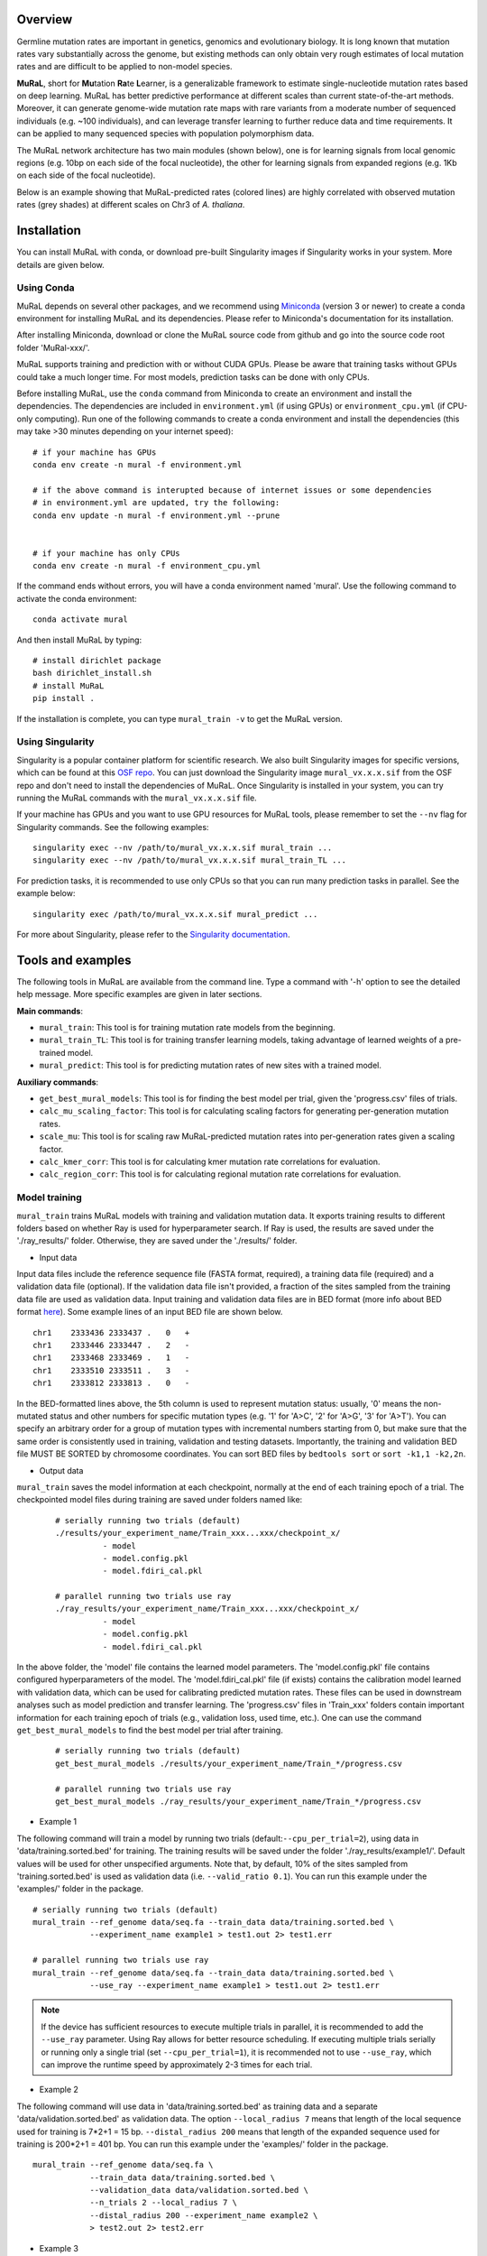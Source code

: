 Overview
--------

Germline mutation rates are important in genetics, genomics and
evolutionary biology. It is long known that mutation rates vary
substantially across the genome, but existing methods can only obtain
very rough estimates of local mutation rates and are difficult to be
applied to non-model species.

**MuRaL**, short for **Mu**\ tation **Ra**\ te **L**\ earner, is a
generalizable framework to estimate single-nucleotide mutation rates
based on deep learning. MuRaL has better predictive performance at
different scales than current state-of-the-art methods. Moreover, it can
generate genome-wide mutation rate maps with rare variants from a
moderate number of sequenced individuals (e.g. ~100 individuals), and
can leverage transfer learning to further reduce data and time
requirements. It can be applied to many sequenced species with
population polymorphism data.

The MuRaL network architecture has two main modules (shown below), one
is for learning signals from local genomic regions (e.g. 10bp on each
side of the focal nucleotide), the other for learning signals from
expanded regions (e.g. 1Kb on each side of the focal nucleotide).

.. image:: images/model_schematic.jpg
   :width: 830px

Below is an example showing that MuRaL-predicted rates (colored lines)
are highly correlated with observed mutation rates (grey shades) at
different scales on Chr3 of *A. thaliana*.

.. image:: images/regional_correlation_example.jpg
   :width: 500px

Installation
------------

You can install MuRaL with conda, or download pre-built Singularity
images if Singularity works in your system. More details are given
below.

Using Conda
~~~~~~~~~~~

MuRaL depends on several other packages, and we recommend using
`Miniconda <https://docs.conda.io/en/latest/miniconda.html>`__ (version
3 or newer) to create a conda environment for installing MuRaL and its
dependencies. Please refer to Miniconda's documentation for its
installation.

After installing Miniconda, download or clone the MuRaL source code from
github and go into the source code root folder 'MuRal-xxx/'.

MuRaL supports training and prediction with or without CUDA GPUs. Please
be aware that training tasks without GPUs could take a much longer time.
For most models, prediction tasks can be done with only CPUs.

Before installing MuRaL, use the ``conda`` command from Miniconda to create
an environment and install the dependencies. The dependencies are
included in ``environment.yml`` (if using GPUs) or
``environment_cpu.yml`` (if CPU-only computing). Run one of the
following commands to create a conda environment and install the
dependencies (this may take >30 minutes depending on your internet
speed):

::

    # if your machine has GPUs
    conda env create -n mural -f environment.yml 

    # if the above command is interupted because of internet issues or some dependencies 
    # in environment.yml are updated, try the following:
    conda env update -n mural -f environment.yml --prune


    # if your machine has only CPUs
    conda env create -n mural -f environment_cpu.yml 

If the command ends without errors, you will have a conda environment
named 'mural'. Use the following command to activate the conda
environment:

::

    conda activate mural

And then install MuRaL by typing:

::

    # install dirichlet package
    bash dirichlet_install.sh
    # install MuRaL
    pip install .

If the installation is complete, you can type ``mural_train -v`` to get
the MuRaL version.

Using Singularity
~~~~~~~~~~~~~~~~~

Singularity is a popular container platform for scientific research. We
also built Singularity images for specific versions, which can be found
at this `OSF repo <https://osf.io/rd9k5/>`__. You can just download the
Singularity image ``mural_vx.x.x.sif`` from the OSF repo and don't need
to install the dependencies of MuRaL. Once Singularity is installed in
your system, you can try running the MuRaL commands with the
``mural_vx.x.x.sif`` file.

If your machine has GPUs and you want to use GPU resources for MuRaL
tools, please remember to set the ``--nv`` flag for Singularity commands.
See the following examples:

::

    singularity exec --nv /path/to/mural_vx.x.x.sif mural_train ...
    singularity exec --nv /path/to/mural_vx.x.x.sif mural_train_TL ...

For prediction tasks, it is recommended to use only CPUs so that you can
run many prediction tasks in parallel. See the example below:

::

   singularity exec /path/to/mural_vx.x.x.sif mural_predict ...

For more about Singularity, please refer to the `Singularity
documentation <https://docs.sylabs.io>`__.

Tools and examples
------------------

The following tools in MuRaL are available from the command line. Type 
a command with '-h' option to see the detailed help message. More specific 
examples are given in later sections.

**Main commands**: 

* ``mural_train``: This tool is for training mutation rate models from 
  the beginning. 
* ``mural_train_TL``: This tool is for training transfer learning models, 
  taking advantage of learned weights of a pre-trained model. 
* ``mural_predict``: This tool is for predicting mutation rates of new 
  sites with a trained model.

**Auxiliary commands**: 

* ``get_best_mural_models``: This tool is for finding the best model 
  per trial, given the 'progress.csv' files of trials. 
* ``calc_mu_scaling_factor``: This tool is for calculating
  scaling factors for generating per-generation mutation rates.
* ``scale_mu``: This tool is for scaling raw MuRaL-predicted mutation
  rates into per-generation rates given a scaling factor.
* ``calc_kmer_corr``: This tool is for calculating kmer mutation rate 
  correlations for evaluation.
* ``calc_region_corr``: This tool is for calculating regional mutation
  rate correlations for evaluation.

Model training
~~~~~~~~~~~~~~

``mural_train`` trains MuRaL models with training and validation
mutation data. It exports training results to different folders 
based on whether Ray is used for hyperparameter search. If Ray is used, 
the results are saved under the './ray_results/' folder. 
Otherwise, they are saved under the './results/' folder.

* Input data
   
Input data files include the reference sequence file (FASTA format,
required), a training data file (required) and a validation data file
(optional). If the validation data file isn't provided, a fraction of
the sites sampled from the training data file are used as validation
data.
Input training and validation data files are in BED format (more info
about BED format
`here <https://genome.ucsc.edu/FAQ/FAQformat.html#format1>`__). Some
example lines of an input BED file are shown below.

::

    chr1    2333436 2333437 .   0   + 
    chr1    2333446 2333447 .   2   -
    chr1    2333468 2333469 .   1   -
    chr1    2333510 2333511 .   3   -
    chr1    2333812 2333813 .   0   - 

In the BED-formatted lines above, the 5th column is used to represent
mutation status: usually, '0' means the non-mutated status and other
numbers for specific mutation types (e.g. '1' for 'A>C', '2' for 'A>G',
'3' for 'A>T'). You can specify an arbitrary order for a group of
mutation types with incremental numbers starting from 0, but make sure
that the same order is consistently used in training, validation and
testing datasets. Importantly, the training and validation BED file MUST
BE SORTED by chromosome coordinates. You can sort BED files by
``bedtools sort`` or ``sort -k1,1 -k2,2n``.

* Output data

``mural_train`` saves the model information at each checkpoint,
normally at the end of each training epoch of a trial. The checkpointed 
model files during training are saved under folders named like:
  
  ::
    
    # serially running two trials (default)
    ./results/your_experiment_name/Train_xxx...xxx/checkpoint_x/
              - model
              - model.config.pkl
              - model.fdiri_cal.pkl

    # parallel running two trials use ray 
    ./ray_results/your_experiment_name/Train_xxx...xxx/checkpoint_x/
              - model
              - model.config.pkl
              - model.fdiri_cal.pkl

In the above folder, the 'model' file contains the learned model
parameters. The 'model.config.pkl' file contains configured
hyperparameters of the model. The 'model.fdiri\_cal.pkl' file (if
exists) contains the calibration model learned with validation data,
which can be used for calibrating predicted mutation rates. These
files can be used in downstream analyses such as model prediction and
transfer learning. The 'progress.csv' files in 'Train\_xxx' folders
contain important information for each training epoch of trials
(e.g., validation loss, used time, etc.). One can use the command
``get_best_mural_models`` to find the best model per trial after
training.

  ::

    # serially running two trials (default)
    get_best_mural_models ./results/your_experiment_name/Train_*/progress.csv

    # parallel running two trials use ray 
    get_best_mural_models ./ray_results/your_experiment_name/Train_*/progress.csv

* Example 1

The following command will train a model by running two trials (default:``--cpu_per_trial=2``),
using data in 'data/training.sorted.bed' for training. The training
results will be saved under the folder './ray\_results/example1/'.
Default values will be used for other unspecified arguments. Note
that, by default, 10% of the sites sampled from 'training.sorted.bed'
is used as validation data (i.e. ``--valid_ratio 0.1``). You can run
this example under the 'examples/' folder in the package.

::
  
   # serially running two trials (default)
   mural_train --ref_genome data/seq.fa --train_data data/training.sorted.bed \
               --experiment_name example1 > test1.out 2> test1.err

   # parallel running two trials use ray 
   mural_train --ref_genome data/seq.fa --train_data data/training.sorted.bed \
               --use_ray --experiment_name example1 > test1.out 2> test1.err
   
.. note::

  If the device has sufficient resources to execute multiple trials in parallel, 
  it is recommended to add the ``--use_ray`` parameter. Using Ray allows for better resource 
  scheduling. If executing multiple trials serially or running only a single trial (set ``--cpu_per_trial=1``), 
  it is recommended not to use ``--use_ray``, which can improve the runtime speed by approximately 
  2-3 times for each trial.

* Example 2

The following command will use data in 'data/training.sorted.bed'
as training data and a separate 'data/validation.sorted.bed' as
validation data. The option ``--local_radius 7`` means that length of
the local sequence used for training is 7\*2+1 = 15 bp.
``--distal_radius 200`` means that length of the expanded sequence
used for training is 200\*2+1 = 401 bp. You can run this example
under the 'examples/' folder in the package.

::

  mural_train --ref_genome data/seq.fa \
              --train_data data/training.sorted.bed \
              --validation_data data/validation.sorted.bed \
              --n_trials 2 --local_radius 7 \
              --distal_radius 200 --experiment_name example2 \
              > test2.out 2> test2.err

* Example 3

If the length of the expanded sequence used for training is large (``distal_radius`` 
larger than 1000), data loading becomes a bottleneck in the training process. You can 
set the option ``--cpu_per_trial`` to specify how many CPUs each trial. The following 
command use 3 extral cpu to accelerate data loading. You can run this example 
under the 'examples/' folder in the package.

::
  
   mural_train --ref_genome data/seq.fa --train_data data/training.sorted.bed \
               --cpu_per_trial 4 --experiment_name example3 > test3.out 2> test3.err

* Example 4

If RAM memory or GPU memory limits the usage of ``mural_train`` (which may happen with large 
expanded sequences used for training), the following suggestions may be helpful.

For RAM memory, consider reducing the parameters ``--central_region`` and ``--segment_number``. 
First, adjust ``--central_region`` (default is 300,000 bp, means maximum encoding unit of the 
sequence is 300000+2*distal_radius bp), which is the key parameter 
for trade-off between RAM memory usage and data preprocessing speed. You can reduce this 
to 50,000 bp at the cost of an acceptable loss in data preprocessing speed. 
The second consider is reduce ``--segment_number`` to 4. If do this, you should carefully 
check the performance of trained model, because this parallel may influnce model performance 
sometimes. The influnce of the two parameters see the figure:

.. image:: images/preprocessAndRAM_memory_usage.svg 
   :width: 830px

For GPU memory, it is recommended to reduce ``--batch_size`` (default 128) to reduce GPU memory usage. 
You can set the value to 64, 32, 16, 8 and so on. The commands are as following,  You can run this 
example under the 'examples/' folder in the package.

::
  
   # For RAM memory limit
   mural_train --ref_genome data/seq.fa \
              --train_data data/training.sorted.bed \
              --validation_data data/validation.sorted.bed \
              --n_trials 2 --local_radius 7 \
              --distal_radius 64000 --central_region 100000 \
              --segment_number 4 --experiment_name example4 \
              > test4.out 2> test4.err

   # For GPU memory limit
   mural_train --ref_genome data/seq.fa \
              --train_data data/training.sorted.bed \
              --validation_data data/validation.sorted.bed \
              --n_trials 2 --local_radius 7 \
              --batch_size 64
              --distal_radius 64000 --experiment_name example4 \
              > test4.out 2> test4.err

.. note::

  The RAM memory usage is approximately proportional to 
  ``segment_number * central_region * 4 * (2 * distal_radius + 1) * 4 / 2^30`` + a (GB), 
  where a is a constant term ranging between 5 and 12 GB. Due to insufficient RAM memory, 
  using this formula to estimate RAM usage might help in finding suitable parameters.

Model prediction
~~~~~~~~~~~~~~~~

``mural_predict`` predicts mutation rates for all sites in a BED file
based on a trained model. 

* Input data

The required input files for prediction include the reference FASTA
file, a BED-formated data file and a trained model. The BED file is
organized in the same way as that for training. The 5th column can be
set to '0' if no observed mutations for the sites in the prediction BED.
The model-related files for input are 'model' and 'model.config.pkl',
which are generated at the training step. The file
'model.fdiri\_cal.pkl', which is for calibrating predicted mutation
rates, is optional. 

* Output data

The output of ``mural_predict`` is a tab-separated file containing
the sequence coordinates (BED-formatted) and the predicted probabilities
for all possible mutation types. Usually, the 'prob0' column contains
probabilities for the non-mutated class and other 'probX' columns for
mutated classes. Some example lines of a prediction output file are
shown below.

::

    chrom   start   end    strand mut_type  prob0   prob1   prob2   prob3
    chr1    10006   10007   -       0       0.9797  0.003134 0.01444 0.002724
    chr1    10007   10008   +       0       0.9849  0.005517 0.00707 0.002520
    chr1    10008   10009   +       0       0.9817  0.004801 0.01006 0.003399
    chr1    10012   10013   -       0       0.9711  0.004898 0.02029 0.003746

* Example 5

The following command will predict mutation rates for all sites in
'data/testing.bed.gz' using model files under the
'models/checkpoint\_6/' folder and save prediction results into
'testing.ckpt6.fdiri.tsv.gz'. You can run this example under the
'examples/' folder in the package.

::

   mural_predict --ref_genome data/seq.fa --test_data data/testing.bed.gz \
                 --model_path models/checkpoint_6/model \
                 --model_config_path models/checkpoint_6/model.config.pkl \
                 --calibrator_path models/checkpoint_6/model.fdiri_cal.pkl \
                 --pred_file testing.ckpt6.fdiri.tsv.gz \
                 --cpu_only > test5.out 2> test5.err

Transfer learning
~~~~~~~~~~~~~~~~~

``mural_train_TL`` trains MuRaL models like ``mural_train`` but
initializes model parameters with learned weights from a pre-trained
model. Its training results are also saved under the './ray\_results/'
folder. 

* Input data

The input files for ``mural_train_TL`` include the reference FASTA
file (required), a training data file (required), a validation data file
(optional), and model-related files of a trained model (required). The
required model-related files are 'model' and 'model.config.pkl' under a
specific checkpoint folder, normally generated by ``mural_train`` or
``mural_train_TL``. 

* Output data

Output data has the same structure as that of ``mural_train``.

* Example 6

The following command will train a transfer learning model using
training data in 'data/training\_TL.sorted.bed', the validation data
in 'data/validation.sorted.bed', and the model files under
'models/checkpoint\_6/'. You can run this example under the
'examples/' folder in the package.

::

 mural_train_TL --ref_genome data/seq.fa \
                --train_data data/training_TL.sorted.bed \
                --validation_data data/validation.sorted.bed \
                --model_path models/checkpoint_6/model \
                --model_config_path models/checkpoint_6/model.config.pkl \
                --train_all --init_fc_with_pretrained \
                --experiment_name example6 > test6.out 2> test6.err


Calculating k-mer and regional correlations for evaluation
~~~~~~~~~~~~~~~~~~~~~~~~~~~~~~~~~~~~~~~~~~~~~~~~~~~~~~~~~~

For model evaluation, since it is impossible to evaluate the accuracy 
of predicted mutation rates at the single-nucleotide level, we employ 
two metrics, k-mer correlation and regional correlation, to evaluate 
model performance at the higher (summarized) levels. More details about 
the two metrics can be found in the MuRaL paper. The k-mer and regional 
correlations can be calculated with the predicted tsv files generated 
by ``mural_predict``.

K-mer correlation analysis
..........................

The tool ``calc_kmer_corr`` is used for calculating k-mer correlations.

* Input data

The inputs for k-mer correlation analysis include the reference
FASTA file, a prediction tsv file and the length of k-mer. Note that for 
evaluation, we need to provide a specific set of observed mutations 
(e.g. all available rare variants), which are stored in the 5th column of 
the prediction tsv files. These observed mutations are used for
calculating observed mutation rates. We can change the content in the 5th 
column to evaluate model performance in different observed mutation data.
   
* Output data

The outputs include a file ('\*-mer.mut\_rates.tsv') storing predicted and 
observed k-mer rates of all possible mutation subtypes, and a file ('\*-mer.corr.txt')
storing the k-mer correlations (Pearson's r and p-value) of three mutation
types in a specific order (e.g., for A/T sites, prob1, prob2 and prob3 are
for A>C, A>G and A>T, respectively).

::

 # example of '*-mer.mut_rates.tsv'
 type	avg_obs_rate1	avg_obs_rate2	avg_obs_rate3	avg_pred_prob1	avg_pred_prob2	avg_pred_prob3	number_of_mut1	number_of_mut2	number_of_mut3	number_of_all
 TAG	0.006806776385512125	0.010141979926438501	0.012039461380213204	0.012744358544122413	0.01817057941563919	0.021860978496512425	3494	5206	6180	513312
 TAA	0.007517292690907348	0.011278023120833133	0.01318808653952362	0.013600087566977897	0.019697007577734515	0.024266536859123104	7214	10823	12656	959654
 AAA	0.0068964404639771226	0.010705555691654661	0.009617493130148654	0.012599749576515839	0.020442895433664586	0.01646869397956817	11542	17917	16096	1673617
 
 # example of '*-mer.corr.txt'
 3-mer	prob1	0.9569216831654604	6.585788162834682e-09 # r and p for prob1
 3-mer	prob2	0.9326211281771537	1.4129640985193586e-07 # r and p for prob2
 3-mer	prob3	0.947146892265788	2.6848989196451608e-08 # r and p for prob3


* Example 7 

The following commands use the prediction file 'testing.ckpt4.fdiri.tsv.gz' 
to calculate 3-mer, 5-mer and 7-mer correlations:

::

 calc_kmer_corr --pred_file testing.ckpt4.fdiri.tsv.gz --ref_genome data/seq.fa --kmer_length 3 --out_prefix test
 calc_kmer_corr --pred_file testing.ckpt4.fdiri.tsv.gz --ref_genome data/seq.fa --kmer_length 5 --out_prefix test
 calc_kmer_corr --pred_file testing.ckpt4.fdiri.tsv.gz --ref_genome data/seq.fa --kmer_length 7 --out_prefix test

Regional correlation analysis
.............................

The tool ``calc_region_corr`` is used for calculating regional correlations.

* Input data

The inputs for regional correlation analysis include a prediction tsv 
file and the window size. Like the k-mer correlation analysis, we need to 
provide a specific set of observed mutations in the 5th column of the prediction
tsv files. These observed mutations are used for calculating observed 
regional mutation rates. 

* Output data

There are multiple output files. The files storing regional rates 
('\*.regional\_rates.tsv') have seven columns: chromosome name, the end
position of the window, number of valid sites in the window, number of 
observed mutations in the window, average observed mutation rate, average 
predicted mutation rate in the window and the 'used_or_deprecated' label. 
The windows labeled 'deprecated' are not used in correlation analysis due 
to too few valid sites. The regional correlation (Pearson's r and p-value)
of the considered mutation type is given in the '\*.corr.txt'.

::

 # example of '*.regional_rates.tsv'
 chrom	end	sites_count	mut_type_total	mut_type_avg	avg_pred	used_or_deprecated
 chr3	100000	61492	576	0.009367072139465296	0.020374342255903233	used
 chr3	200000	60680	531	0.008750823994726434	0.02025859070533955	used
 chr3	300000	59005	499	0.00845691043131938	0.01882644280993153	used
 ...
 
 # example of '*.corr.txt'
 100Kb	prob3	0.4999	6.040983e-16 


* Example 8

The following command will calculate the regional correlation for 100Kb windows and 
'prob2' mutation type. 

::

 calc_regional_corr --pred_file testing.ckpt4.fdiri.tsv.gz --window 100000 --model prob2 --out_prefix test_region_corr

Visualization of correlation results
....................................

You can run the commands like below to extract k-mer correlations and corresponding 
p-values for further visualization:

::

 cat test.{3,5,7}-mer.corr.txt | awk 'BEGIN{print "k-mer\tmut_type\tcorrelation\tp-value"}{print;}' > kmer_correlations.tsv

The resulting 'kmer_correlations.tsv' file is tab-delimited, looking like:

::

 k-mer	mut_type	correlation	p-value
 3-mer	A>C			0.8527		2.7049e-05
 3-mer	A>G			0.8453		3.7235e-05
 ...

The following python code can be used for generating bar plots for k-mer 
correlations:

::

 import pandas as pd
 import matplotlib.pyplot as plt
 import seaborn as sns

 df = pd.read_table('kmer_correlations.tsv')
 plt.figure(figsize=(6,4))
 sns.catplot(x="mut_type", y="correlation", kind="bar", hue="k-mer", data=df, palette="Blues_r")
 plt.title('Bar plots of k-mer correlations')
 plt.savefig('kmer_correlations.jpg', bbox_inches='tight')

The plot looks like below:

.. image:: images/kmer_correlations.jpg

Similarly, one can generate bar plots for regional correlations for 
evaluation.

In addition, based on the output of ``calc_region_corr`` above, we can 
visualize how predicted rates fit observed rates for windows across 
a chromosome or a specific region. First, we should standardize the 
observed rates and the predicted rates for all windows by using z-score 
transformation. Then we select some regions to generate the plots. Below 
we use the results for 100Kb windows and A>G mutation type, and the region 
selected is from 15Mb to 23.6Mb. The solid line indicates average 
predicted mutation rates and the shade for average observed mutation 
rates:

::

 import pandas as pd
 import matplotlib.pyplot as plt
 import seaborn as sns
 from sklearn import preprocessing
 from scipy.stats import pearsonr

 df = pd.read_table('test2.100Kb.prob2.regional_rates.tsv')
 df = df[df['used_or_deprecated'] == 'used']

 #z-score preprocessing
 avg_obs = preprocessing.scale(df['avg_obs'])
 avg_pred = preprocessing.scale(df['avg_pred'])
 data = {'window_end':df['window_end'],'avg_obs':list(avg_obs),'avg_pred':list(avg_pred)}
 df1 = pd.DataFrame(data)

 #select the region
 df2 = df1[143:229]
 corr = pearsonr(df2['avg_obs'],df2['avg_pred'])
 print("Correlation of the selected regions is %f, p-value is %f" %(corr[0],corr[1]))

 #plot
 fig, ax = plt.subplots(1, figsize=(10, 2))
 ax.set_xlabel("Chr3(Mb)")
 ax.fill_between(df2['window_end']/1000000,df2['avg_obs'], alpha=0.3, color = 'Grey')
 ax.plot(df2['window_end']/1000000,df2['avg_pred'], label="avg_pred", linewidth = 1.5)
 plt.ylabel('average mutation rate (Z-score)')
 
 plt.savefig('regional_rates.jpg', bbox_inches = 'tight')

The plot looks like below:

.. image:: images/regional_rates.jpg

Scaling MuRaL-predicted mutation rates to per base per generation rates
~~~~~~~~~~~~~~~~~~~~~~~~~~~~~~~~~~~~~~~~~~~~~~~~~~~~~~~~~~~~~~~~~~~~~~~

The raw MuRaL-predicted mutation rates are not mutation rates per bp per
generation. To obtain a mutation rate per bp per generation for each
nucleotide, one can scale the MuRaL-predicted rates using reported
genome-wide de novo mutation rate and spectrum per generation. First, use
the command ``calc_mu_scaling_factor`` to calculate scaling factors for
specific groups of sites (e.g. A/T sites, C/G sites). Then use the
scaling factors to scale mutation rates in prediction files via the
command ``scale_mu``.

Note that we cannot directly compare or add up raw predicted rates from
different MuRaL models (e.g. A/T model and C/G model), but we can do
that with scaled mutation rates. The accuray of genome-wide mutation rate
per generation does not affect within-genome comparison but can affect
between-species comparison. Whether to do or not do scaling does not affect
the calculation of k-mer and regional mutation rate correlations.

* Example 9

Here is an example for scaling mutation rates for A/T sites. Suppose that we 
have the following proportions of different mutation types and proportions
of different site groups in a genome. In addition, suppose we already know from 
previous research that the genome-wide mutation rate per generation of the 
species is 5e−9 per base per generation. If the per generation mutation rate 
is not available for the studied species, one may use the estimate from a 
closely related species.

::

 #mutation_type  proportion
 AT_mutations       0.355
 nonCpG_mutations   0.423
 CpG_mutations      0.222
 
 #site_group    proportion
 AT_sites           0.475
 nonCpG_sites       0.391
 CpG_sites          0.134

To calculate the scaling factor, we need to have the predicted mutation rates for
a set of representative sites based on a trained model. It is recommended to use
the validation sites at the training step whose size is relatively small and 
representative enough. For instance, the following command is for obtaining 
predicted mutation rates for validation sites of the A/T model.

::
 
 mural_predict --ref_genome data/seq.fa --test_data data/AT_validation.sorted.bed --model_path 
 models/checkpoint_6/model --model_config_path models/checkpoint_6/model.config.pkl  --calibrator_path  
 models/checkpoint_6/model.fdiri_cal.pkl --pred_file AT_validation.ckpt6.fdiri.tsv.gz --without_h5 --cpu_only > 
 test.out 2> test.err

Next, the command ``calc_mu_scaling_factor`` will be used to compute the scaling
factor based on the predicted rates, the proportions of A/T mutation types and 
proportions of A/T sites in the genome, and the genome-wide per generation mutation
rate.

:: 

 calc_mu_scaling_factor --pred_files AT_validation.ckpt6.fdiri.tsv.gz --genomewide_mu 5e-9 
 --m_proportions 0.355 --g_proportions 0.475 > scaling_factor.out
 
 # Output file 'scaling_factor.out' may look like the following:
 pred_file: AT_validation.ckpt6.fdiri.tsv.gz
 genomewide_mu: 5e-09
 n_sites: 84000
 g_proportion: 0.475
 m_proportion: 0.355
 prob_sum: 4.000e+03
 scaling factor: 7.848e-08
 
Finally, the obtained scaling factor ``7.848e-08`` is used to scale all the 
predicted rates of all A/T sites using ``scale_mu``. You can run  ``scale_mu`` 
separately for each chromosome.

::
 
 scale_mu --pred_file AT_chr1.tsv.gz --scale_factor 7.848e-08 --out_file AT_chr1.scaled.tsv.gz

Similarly, you can generate the scaled mutation rates for non-CpG and CpG sites like
the above example. More details can be found in the MuRaL paper.

Trained models and predicted mutation rate maps of multiple species
-----------------------------------------------------------------------

Trained models for four species - *Homo sapiens*, *Macaca mulatta*, 
*Arabidopsis thaliana* and *Drosophila melanogaster* are provided in 
the 'models/' folder of the package. One can use these model files 
for prediction or transfer learning.

Predicted single-nucleotide mutation rate maps for these genomes are
available at `ScienceDB <https://www.doi.org/10.11922/sciencedb.01173>`__.

Citation
--------

Fang Y, Deng S, Li C. A generalizable deep learning framework for inferring 
fine-scale germline mutation rate maps. *Nature Machine Intelligence* (2022)
`doi:10.1038/s42256-022-00574-5 <https://doi.org/10.1038/s42256-022-00574-5>`__

Contact
-------

For reporting issues or requests related to the package, please use GitHub Issues
or write to mural-project@outlook.com.
